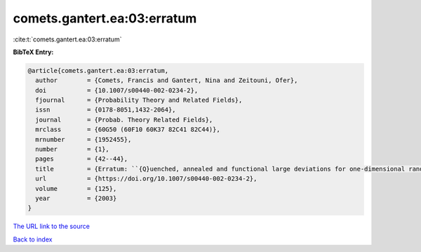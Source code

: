 comets.gantert.ea:03:erratum
============================

:cite:t:`comets.gantert.ea:03:erratum`

**BibTeX Entry:**

.. code-block:: bibtex

   @article{comets.gantert.ea:03:erratum,
     author        = {Comets, Francis and Gantert, Nina and Zeitouni, Ofer},
     doi           = {10.1007/s00440-002-0234-2},
     fjournal      = {Probability Theory and Related Fields},
     issn          = {0178-8051,1432-2064},
     journal       = {Probab. Theory Related Fields},
     mrclass       = {60G50 (60F10 60K37 82C41 82C44)},
     mrnumber      = {1952455},
     number        = {1},
     pages         = {42--44},
     title         = {Erratum: ``{Q}uenched, annealed and functional large deviations for one-dimensional random walk in random environment'' [{P}robab. {T}heory {R}elated {F}ields {\bf 118} (2000), no. 1, 65--114; {MR}1785454 (2002h:60090)]},
     url           = {https://doi.org/10.1007/s00440-002-0234-2},
     volume        = {125},
     year          = {2003}
   }
`The URL link to the source <https://doi.org/10.1007/s00440-002-0234-2>`_


`Back to index <../By-Cite-Keys.html>`_
